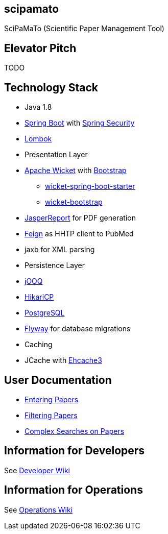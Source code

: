 [[scipamato]]
scipamato
---------

SciPaMaTo (Scientific Paper Management Tool)

[[elevator-pitch]]
Elevator Pitch
--------------

TODO

[[technology-stack]]
Technology Stack
----------------

* Java 1.8
* https://projects.spring.io/spring-boot/[Spring Boot] with
https://projects.spring.io/spring-security/[Spring Security]
* https://projectlombok.org/[Lombok]
* Presentation Layer
* https://wicket.apache.org/[Apache Wicket] with
http://getbootstrap.com/[Bootstrap]
** https://github.com/MarcGiffing/wicket-spring-boot[wicket-spring-boot-starter]
** https://github.com/l0rdn1kk0n/wicket-bootstrap[wicket-bootstrap]
* http://community.jaspersoft.com/[JasperReport] for PDF generation
* https://github.com/OpenFeign/feign[Feign] as HHTP client to PubMed
* jaxb for XML parsing
* Persistence Layer
* https://www.jooq.org/[jOOQ]
* https://github.com/brettwooldridge/HikariCP[HikariCP]
* https://www.postgresql.org/[PostgreSQL]
* https://flywaydb.org/[Flyway] for database migrations
* Caching
* JCache with http://www.ehcache.org/[Ehcache3]

[[user-documentation]]
User Documentation
------------------

* https://github.com/ursjoss/scipamato/wiki/Entering-Papers[Entering
Papers]
* https://github.com/ursjoss/scipamato/wiki/Filtering-Papers[Filtering
Papers]
* https://github.com/ursjoss/scipamato/wiki/Searches[Complex Searches on
Papers]

[[information-for-developers]]
Information for Developers
--------------------------

See
https://github.com/ursjoss/scipamato/wiki/Developer-Information[Developer
Wiki]

[[information-for-operations]]
Information for Operations
--------------------------

See https://github.com/ursjoss/scipamato/wiki/Operations[Operations
Wiki]
